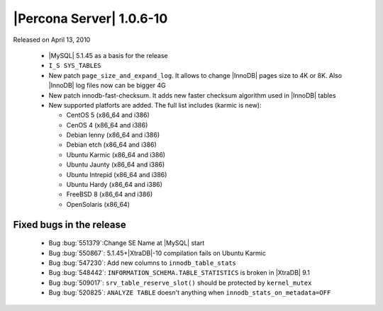 .. rn:: 1.0.6-10

=========================
|Percona Server| 1.0.6-10
=========================

Released on April 13, 2010

    * |MySQL| 5.1.45 as a basis for the release

    * ``I_S SYS_TABLES``

    * New patch ``page_size_and_expand_log``. It allows to change |InnoDB| pages size to 4K or 8K. Also |InnoDB| log files now can be bigger 4G

    * New patch innodb-fast-checksum. It adds new faster checksum algorithm used in |InnoDB| tables

    * New supported platforts are added. The full list includes (karmic is new):

      * CentOS 5 (x86_64 and i386)

      * CenOS 4 (x86_64 and i386)

      * Debian lenny (x86_64 and i386)

      * Debian etch (x86_64 and i386)

      * Ubuntu Karmic  (x86_64 and i386)

      * Ubuntu Jaunty (x86_64 and i386)

      * Ubuntu Intrepid (x86_64 and i386)

      * Ubuntu Hardy (x86_64 and i386)

      * FreeBSD 8 (x86_64 and i386)

      * OpenSolaris (x86_64)

Fixed bugs in the release
=========================

    * Bug :bug:`551379`:Change SE Name at |MySQL| start

    * Bug :bug:`550867`: 5.1.45+|XtraDB|-10 compilation fails on Ubuntu Karmic

    * Bug :bug:`547230`: Add new columns to ``innodb_table_stats``

    * Bug :bug:`548442`: ``INFORMATION_SCHEMA.TABLE_STATISTICS`` is broken in |XtraDB| 9.1

    * Bug :bug:`509017`: ``srv_table_reserve_slot()`` should be protected by ``kernel_mutex``

    * Bug :bug:`520825`: ``ANALYZE TABLE`` doesn't anything when ``innodb_stats_on_metadata=OFF``
